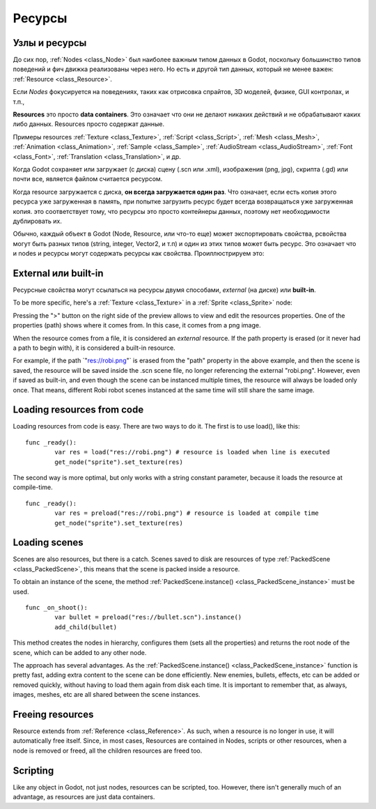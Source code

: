 .. _doc_resources:

Ресурсы
=========

Узлы и ресурсы
-------------------

До сих пор, :ref:`Nodes <class_Node>`
был наиболее важным типом данных в Godot, поскольку большинство типов поведений
и фич движка реализованы через него. Но есть и другой тип данных, который не менее важен:
:ref:`Resource <class_Resource>`.

Если *Nodes* фокусируется на поведениях, таких как отрисовка спрайтов, 
3D моделей, физике, GUI контролах, и т.п.,

**Resources** это просто **data containers**. Это означает что они не делают
никаких действий и не обрабатывают каких либо данных. Resources просто
содержат данные.

Примеры resources 
:ref:`Texture <class_Texture>`,
:ref:`Script <class_Script>`,
:ref:`Mesh <class_Mesh>`,
:ref:`Animation <class_Animation>`,
:ref:`Sample <class_Sample>`,
:ref:`AudioStream <class_AudioStream>`,
:ref:`Font <class_Font>`,
:ref:`Translation <class_Translation>`,
и др.

Когда Godot сохраняет или загружает (с диска) сцену (.scn или .xml), изображения
(png, jpg), скрипта (.gd) или почти все, является файлом считается ресурсом.

Когда resource загружается с диска, **он всегда загружается один раз**. Что означает,
если есть копия этого ресурса уже загруженная в память,
при попытке загрузить ресурс будет всегда возвращаться уже загруженная копия.
это соответствует тому, что ресурсы это просто контейнеры данных,
поэтому нет необходимости дублировать их.

Обычно, каждый объект в Godot (Node, Resource, или что-то еще) может экспортировать свойства,
pсвойства могут быть разных типов (string,
integer, Vector2, и т.п) и один из этих типов может быть ресурс. Это означает что
и nodes и ресурсы могут содержать ресурсы как свойства.
Проиллюстрируем это:

.. image:: /img/nodes_resources.png

External или built-in
--------------------

Ресурсные свойства могут ссылаться на ресурсы двумя способами,
*external* (на диске) или **built-in**.

To be more specific, here's a :ref:`Texture <class_Texture>`
in a :ref:`Sprite <class_Sprite>` node:

.. image:: /img/spriteprop.png

Pressing the ">" button on the right side of the preview allows to
view and edit the resources properties. One of the properties (path)
shows where it comes from. In this case, it comes from a png image.

.. image:: /img/resourcerobi.png

When the resource comes from a file, it is considered an *external*
resource. If the path property is erased (or it never had a path to
begin with), it is considered a built-in resource.

For example, if the path \`"res://robi.png"\` is erased from the "path"
property in the above example, and then the scene is saved, the resource
will be saved inside the .scn scene file, no longer referencing the
external "robi.png". However, even if saved as built-in, and even though
the scene can be instanced multiple times, the resource will always
be loaded only once. That means, different Robi robot scenes instanced
at the same time will still share the same image.

Loading resources from code
---------------------------

Loading resources from code is easy. There are two ways to do it. The
first is to use load(), like this:

::

    func _ready():
            var res = load("res://robi.png") # resource is loaded when line is executed
            get_node("sprite").set_texture(res)

The second way is more optimal, but only works with a string constant
parameter, because it loads the resource at compile-time.

::

    func _ready():
            var res = preload("res://robi.png") # resource is loaded at compile time
            get_node("sprite").set_texture(res)

Loading scenes
--------------

Scenes are also resources, but there is a catch. Scenes saved to disk
are resources of type :ref:`PackedScene <class_PackedScene>`,
this means that the scene is packed inside a resource.

To obtain an instance of the scene, the method
:ref:`PackedScene.instance() <class_PackedScene_instance>`
must be used.

::

    func _on_shoot():
            var bullet = preload("res://bullet.scn").instance()
            add_child(bullet)                  

This method creates the nodes in hierarchy, configures them (sets all
the properties) and returns the root node of the scene, which can be
added to any other node.

The approach has several advantages. As the
:ref:`PackedScene.instance() <class_PackedScene_instance>`
function is pretty fast, adding extra content to the scene can be done
efficiently. New enemies, bullets, effects, etc can be added or
removed quickly, without having to load them again from disk each
time. It is important to remember that, as always, images, meshes, etc
are all shared between the scene instances.

Freeing resources
-----------------

Resource extends from :ref:`Reference <class_Reference>`.
As such, when a resource is no longer in use, it will automatically free
itself. Since, in most cases, Resources are contained in Nodes, scripts
or other resources, when a node is removed or freed, all the children
resources are freed too.

Scripting
---------

Like any object in Godot, not just nodes, resources can be scripted,
too. However, there isn't generally much of an advantage, as resources
are just data containers.
